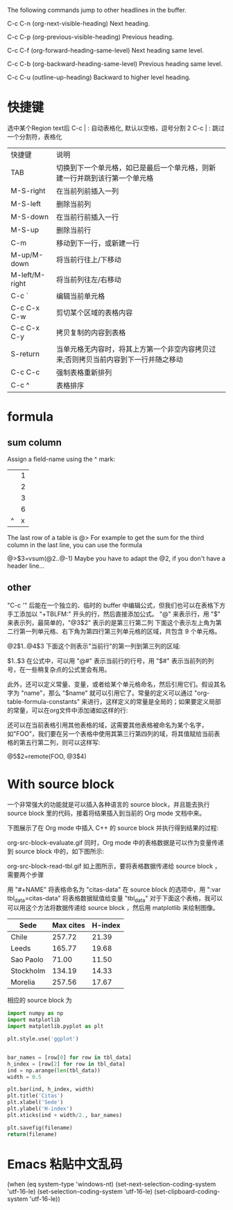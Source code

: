 The following commands jump to other headlines in the buffer.

C-c C-n (org-next-visible-heading)
Next heading.

C-c C-p (org-previous-visible-heading)
Previous heading.

C-c C-f (org-forward-heading-same-level)
Next heading same level.

C-c C-b (org-backward-heading-same-level)
Previous heading same level.

C-c C-u (outline-up-heading)
Backward to higher level heading.
* 快捷键
选中某个Region text后
C-c | : 自动表格化, 默认以空格，逗号分割
2 C-c | : 跳过一个分割符，表格化

| 快捷键         | 说明                                                                                |
| TAB            | 切换到下一个单元格，如已是最后一个单元格，则新建一行并跳到该行第一个单元格          |
| M-S-right      | 在当前列前插入一列                                                                  |
| M-S-left       | 删除当前列                                                                          |
| M-S-down       | 在当前行前插入一行                                                                  |
| M-S-up         | 删除当前行                                                                          |
| C-m            | 移动到下一行，或新建一行                                                            |
| M-up/M-down    | 将当前行往上/下移动                                                                 |
| M-left/M-right | 将当前列往左/右移动                                                                 |
| C-c `          | 编辑当前单元格                                                                      |
| C-c C-x C-w    | 剪切某个区域的表格内容                                                              |
| C-c C-x C-y    | 拷贝复制的内容到表格                                                                |
| S-return       | 当单元格无内容时，将其上方第一个非空内容拷贝过来;否则拷贝当前内容到下一行并随之移动 |
| C-c C-c        | 强制表格重新排列                                                                    |
| C-c ^          | 表格排序                                                                            |
* formula
** sum column 
Assign a field-name using the ^ mark:
|---+---|
|   | 1 |
|   | 2 |
|   | 3 |
|---+---|
|   | 6 |
| ^ | x |
|---+---|
#+TBLFM: $x=vsum(@1..@-1)

The last row of a table is @> For example to get the sum for the third column in the last line, you can use the formula

@>$3=vsum(@2..@-1)
Maybe you have to adapt the @2, if you don't have a header line...

** other
"C-c '" 后能在一个独立的、临时的 buffer 中编辑公式，但我们也可以在表格下方手工添加以 "+TBLFM:" 开头的行，然后直接添加公式。
"@" 来表示行，用 "$" 来表示列，最简单的，"@3$2" 表示的是第三行第二列
下面这个表示左上角为第二行第一列单元格、右下角为第四行第三列单元格的区域，共包含 9 个单元格。

@2$1..@4$3
下面这个则表示"当前行"的第一列到第三列的区域:

$1..$3
在公式中，可以用 "@#" 表示当前行的行号，用 "$#" 表示当前列的列号，在一些稍复杂点的公式里会有用。

此外，还可以定义常量、变量，或者给某个单元格命名，然后引用它们。假设其名字为 "name"，那么 "$name" 就可以引用它了。常量的定义可以通过 "org-table-formula-constants" 来进行，这样定义的常量是全局的；如果要定义局部的常量，可以在org文件中添加诸如这样的行:

#+CONSTANTS: pi=3.14 eps=2.4e-6
还可以在当前表格引用其他表格的域，这需要其他表格被命名为某个名字，如"FOO"，我们要在另一个表格中使用其第三行第四列的域，将其值赋给当前表格的第五行第二列，则可以这样写:

@5$2=remote(FOO, @3$4)

* With source block

一个非常强大的功能就是可以插入各种语言的 source block，并且能去执行 source block 里的代码，接着将结果插入到当前的 Org mode 文档中来。

下图展示了在 Org mode 中插入 C++ 的 source block 并执行得到结果的过程:

org-src-block-evaluate.gif
同时，Org mode 中的表格数据是可以作为变量传递到 source block 中的，如下图所示:

org-src-block-read-tbl.gif
如上图所示，要将表格数据传递给 source block ，需要两个步骤

用 "#+NAME" 将表格命名为 "citas-data"
在 source block 的选项中，用 ":var tbl_data=citas-data" 将表格数据赋值给变量 "tbl_data"
对于下面这个表格，我可以可以用这个方法将数据传递给 source block ，然后用 matplotlib 来绘制图像。

#+NAME: citas-data
| Sede      | Max cites | H-index |
|-----------+-----------+---------|
| Chile     |    257.72 |   21.39 |
| Leeds     |    165.77 |   19.68 |
| Sao Paolo |     71.00 |   11.50 |
| Stockholm |    134.19 |   14.33 |
| Morelia   |    257.56 |   17.67 |
相应的 source block 为

#+BEGIN_SRC python :results file :var tbl_data=citas-data filename="./org-plot-example2.png"
import numpy as np
import matplotlib
import matplotlib.pyplot as plt

plt.style.use('ggplot')


bar_names = [row[0] for row in tbl_data]
h_index = [row[2] for row in tbl_data]
ind = np.arange(len(tbl_data))
width = 0.5

plt.bar(ind, h_index, width)
plt.title('Citas')
plt.xlabel('Sede')
plt.ylabel('H-index')
plt.xticks(ind + width/2., bar_names)

plt.savefig(filename)
return(filename)
#+END_SRC

* Emacs 粘贴中文乱码
(when (eq system-type 'windows-nt)  (set-next-selection-coding-system 'utf-16-le)  (set-selection-coding-system 'utf-16-le)  (set-clipboard-coding-system 'utf-16-le))
